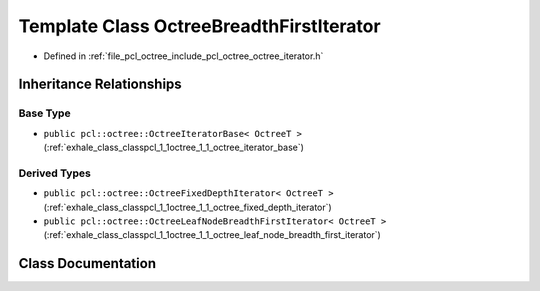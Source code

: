 .. _exhale_class_classpcl_1_1octree_1_1_octree_breadth_first_iterator:

Template Class OctreeBreadthFirstIterator
=========================================

- Defined in :ref:`file_pcl_octree_include_pcl_octree_octree_iterator.h`


Inheritance Relationships
-------------------------

Base Type
*********

- ``public pcl::octree::OctreeIteratorBase< OctreeT >`` (:ref:`exhale_class_classpcl_1_1octree_1_1_octree_iterator_base`)


Derived Types
*************

- ``public pcl::octree::OctreeFixedDepthIterator< OctreeT >`` (:ref:`exhale_class_classpcl_1_1octree_1_1_octree_fixed_depth_iterator`)
- ``public pcl::octree::OctreeLeafNodeBreadthFirstIterator< OctreeT >`` (:ref:`exhale_class_classpcl_1_1octree_1_1_octree_leaf_node_breadth_first_iterator`)


Class Documentation
-------------------


.. doxygenclass:: pcl::octree::OctreeBreadthFirstIterator
   :members:
   :protected-members:
   :undoc-members: